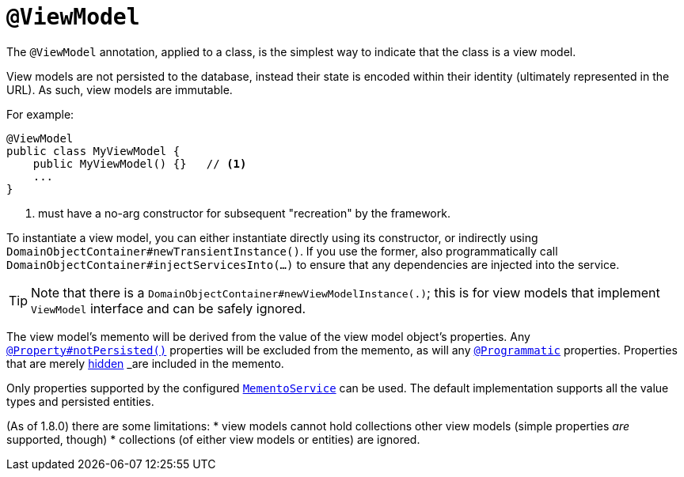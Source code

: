 [[_rgant-ViewModel]]
= `@ViewModel`
:Notice: Licensed to the Apache Software Foundation (ASF) under one or more contributor license agreements. See the NOTICE file distributed with this work for additional information regarding copyright ownership. The ASF licenses this file to you under the Apache License, Version 2.0 (the "License"); you may not use this file except in compliance with the License. You may obtain a copy of the License at. http://www.apache.org/licenses/LICENSE-2.0 . Unless required by applicable law or agreed to in writing, software distributed under the License is distributed on an "AS IS" BASIS, WITHOUT WARRANTIES OR  CONDITIONS OF ANY KIND, either express or implied. See the License for the specific language governing permissions and limitations under the License.
:_basedir: ../
:_imagesdir: images/



The `@ViewModel` annotation, applied to a class, is the simplest way to indicate that the class is a view model.

View models are not persisted to the database, instead their state is encoded within their identity (ultimately
represented in the URL). As such, view models are immutable.

For example:

[source,java]
----
@ViewModel
public class MyViewModel {
    public MyViewModel() {}   // <1>
    ...
}
----
<1> must have a no-arg constructor for subsequent "recreation" by the framework.


To instantiate a view model, you can either instantiate directly using its constructor, or indirectly using `DomainObjectContainer#newTransientInstance()`.  If you use the former, also programmatically call `DomainObjectContainer#injectServicesInto(...)` to ensure that any dependencies are injected into the service.


[TIP]
====
Note that there is a `DomainObjectContainer#newViewModelInstance(.)`; this is for view models that implement `ViewModel` interface and can be safely ignored.
====


The view model's memento will be derived from the value of the view model object's properties. Any xref:rgant.adoc#_rgant-Property_notPersisted[`@Property#notPersisted()`] properties will be excluded from the memento, as will any xref:rgant.adoc#_rgant-Programmatic[`@Programmatic`] properties. Properties that are merely xref:rgant.adoc#_rgant-Property_hidden[hidden] _are_ included in the memento.

Only properties supported by the configured xref:rgsvc.adoc#_rgsvc_api_MementoService[`MementoService`] can be used. The default implementation supports all the value types and persisted entities.

(As of 1.8.0) there are some limitations:
* view models cannot hold collections other view models (simple properties _are_ supported, though)
* collections (of either view models or entities) are ignored.


